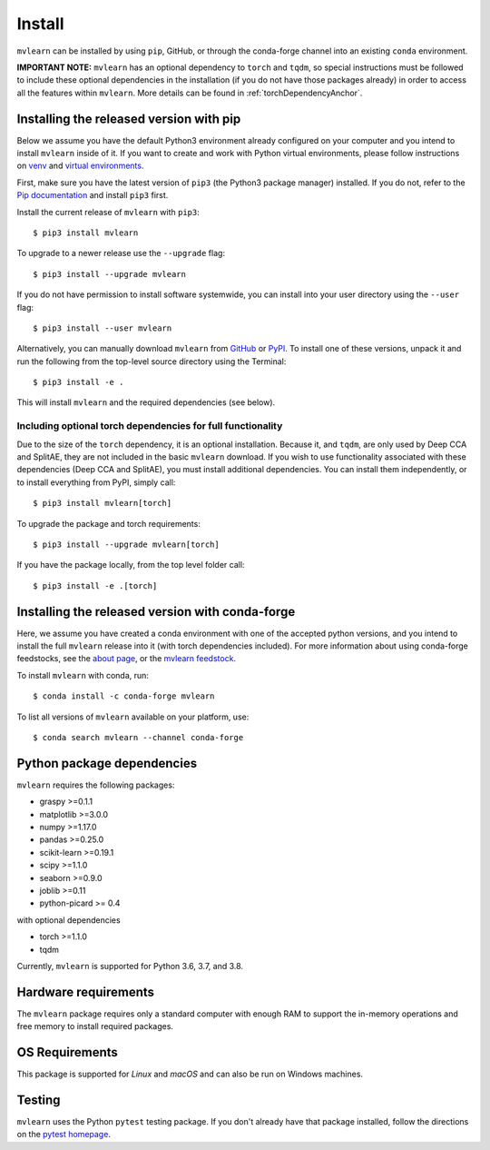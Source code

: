 Install
=======

``mvlearn`` can be installed by using ``pip``, GitHub, or through the conda-forge
channel into an existing ``conda`` environment.

**IMPORTANT NOTE:** ``mvlearn`` has an optional dependency to ``torch``
and ``tqdm``, so special instructions must be followed to include these
optional dependencies in the installation (if you do not have those packages already)
in order to access all the features within ``mvlearn``.
More details can be found in :ref:`torchDependencyAnchor`.

Installing the released version with pip
----------------------------------------

Below we assume you have the default Python3 environment already configured on
your computer and you intend to install ``mvlearn`` inside of it.  If you want
to create and work with Python virtual environments, please follow instructions
on `venv <https://docs.python.org/3/library/venv.html>`_ and `virtual
environments <http://docs.python-guide.org/en/latest/dev/virtualenvs/>`_.

First, make sure you have the latest version of ``pip3`` (the Python3 package manager)
installed. If you do not, refer to the `Pip documentation
<https://pip.pypa.io/en/stable/installing/>`_ and install ``pip3`` first.

Install the current release of ``mvlearn`` with ``pip3``::

    $ pip3 install mvlearn

To upgrade to a newer release use the ``--upgrade`` flag::

    $ pip3 install --upgrade mvlearn

If you do not have permission to install software systemwide, you can
install into your user directory using the ``--user`` flag::

    $ pip3 install --user mvlearn

Alternatively, you can manually download ``mvlearn`` from
`GitHub <https://github.com/neurodata/mvlearn>`_  or
`PyPI <https://pypi.org/project/mvlearn/>`_.
To install one of these versions, unpack it and run the following from the
top-level source directory using the Terminal::

    $ pip3 install -e .

This will install ``mvlearn`` and the required dependencies (see below).

.. _torchDependencyAnchor:

Including optional torch dependencies for full functionality
^^^^^^^^^^^^^^^^^^^^^^^^^^^^^^^^^^^^^^^^^^^^^^^^^^^^^^^^^^^^

Due to the size of the ``torch`` dependency, it is an optional installation.
Because it, and ``tqdm``, are only used by Deep CCA and SplitAE, they are not
included in the basic ``mvlearn`` download.
If you wish to use functionality associated with these dependencies (Deep CCA
and SplitAE), you must install additional dependencies. You can install
them independently, or to install everything from PyPI, simply call::

    $ pip3 install mvlearn[torch]

To upgrade the package and torch requirements::

    $ pip3 install --upgrade mvlearn[torch]

If you have the package locally, from the top level folder call::

    $ pip3 install -e .[torch]

.. _condaAnchor:

Installing the released version with conda-forge
------------------------------------------------

Here, we assume you have created a conda environment with one of the
accepted python versions, and you intend to install the full ``mvlearn``
release into it (with torch dependencies included). For more information
about using conda-forge feedstocks, see the `about page <https://conda-forge.org/>`_,
or the `mvlearn feedstock <https://github.com/conda-forge/mvlearn-feedstock>`_.

To install ``mvlearn`` with conda, run::

	$ conda install -c conda-forge mvlearn

To list all versions of ``mvlearn`` available on your platform, use::

	$ conda search mvlearn --channel conda-forge


Python package dependencies
---------------------------
``mvlearn`` requires the following packages:

- graspy >=0.1.1
- matplotlib >=3.0.0
- numpy >=1.17.0
- pandas >=0.25.0
- scikit-learn >=0.19.1
- scipy >=1.1.0
- seaborn >=0.9.0
- joblib >=0.11
- python-picard >= 0.4

with optional dependencies

- torch >=1.1.0
- tqdm

Currently, ``mvlearn`` is supported for Python 3.6, 3.7, and 3.8.

Hardware requirements
---------------------
The ``mvlearn`` package requires only a standard computer with enough RAM to support the in-memory operations and free memory to install required packages. 

OS Requirements
---------------
This package is supported for *Linux* and *macOS* and can also be run on Windows machines.

Testing
-------
``mvlearn`` uses the Python ``pytest`` testing package.  If you don't already have
that package installed, follow the directions on the `pytest homepage
<https://docs.pytest.org/en/latest/>`_.